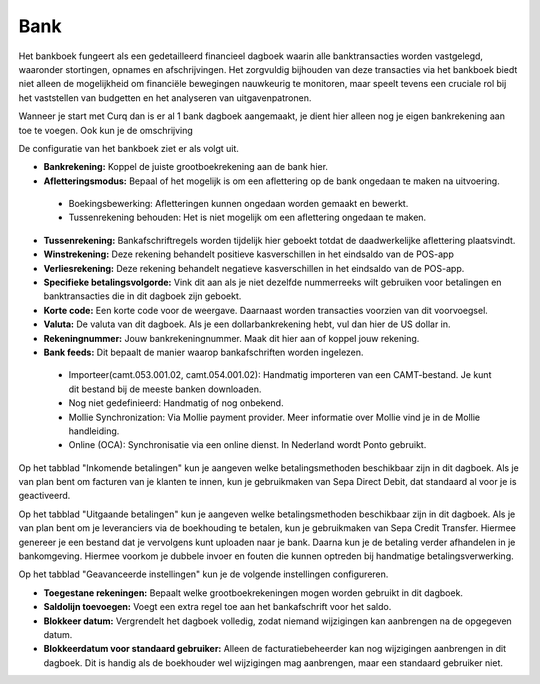 Bank
----

Het bankboek fungeert als een gedetailleerd financieel dagboek waarin alle banktransacties worden vastgelegd, waaronder stortingen, opnames en afschrijvingen. Het zorgvuldig bijhouden van deze transacties via het bankboek biedt niet alleen de mogelijkheid om financiële bewegingen nauwkeurig te monitoren, maar speelt tevens een cruciale rol bij het vaststellen van budgetten en het analyseren van uitgavenpatronen.

Wanneer je start met Curq dan is er al 1 bank dagboek aangemaakt, je dient hier alleen nog je eigen bankrekening aan toe te voegen. Ook kun je de omschrijving 

De configuratie van het bankboek ziet er als volgt uit.

.. image:: Boekhouding/boekhouding_starten_dagboeken002.png

- **Bankrekening:** Koppel de juiste grootboekrekening aan de bank hier.
- **Afletteringsmodus:** Bepaal of het mogelijk is om een aflettering op de bank ongedaan te maken na uitvoering.

 * Boekingsbewerking: Afletteringen kunnen ongedaan worden gemaakt en bewerkt. 
 * Tussenrekening behouden: Het is niet mogelijk om een aflettering ongedaan te maken.

- **Tussenrekening:** Bankafschriftregels worden tijdelijk hier geboekt totdat de daadwerkelijke aflettering plaatsvindt.
- **Winstrekening:** Deze rekening behandelt positieve kasverschillen in het eindsaldo van de POS-app
- **Verliesrekening:** Deze rekening behandelt negatieve kasverschillen in het eindsaldo van de POS-app.
- **Specifieke betalingsvolgorde:** Vink dit aan als je niet dezelfde nummerreeks wilt gebruiken voor betalingen en banktransacties die in dit dagboek zijn geboekt.
- **Korte code:** Een korte code voor de weergave. Daarnaast worden transacties voorzien van dit voorvoegsel.
- **Valuta:** De valuta van dit dagboek. Als je een dollarbankrekening hebt, vul dan hier de US dollar in.
- **Rekeningnummer:** Jouw bankrekeningnummer. Maak dit hier aan of koppel jouw rekening.
- **Bank feeds:** Dit bepaalt de manier waarop bankafschriften worden ingelezen. 
  
 * Importeer(camt.053.001.02, camt.054.001.02): Handmatig importeren van een CAMT-bestand. Je kunt dit bestand bij de meeste banken downloaden.
 * Nog niet gedefinieerd: Handmatig of nog onbekend.
 * Mollie Synchronization: Via Mollie payment provider. Meer informatie over Mollie vind je in de Mollie handleiding.
 * Online (OCA): Synchronisatie via een online dienst. In Nederland wordt Ponto gebruikt.

Op het tabblad "Inkomende betalingen" kun je aangeven welke betalingsmethoden beschikbaar zijn in dit dagboek. Als je van plan bent om facturen van je klanten te innen, kun je gebruikmaken van Sepa Direct Debit, dat standaard al voor je is geactiveerd.

.. image:: Boekhouding/boekhouding_starten_dagboeken003.png

Op het tabblad "Uitgaande betalingen" kun je aangeven welke betalingsmethoden beschikbaar zijn in dit dagboek. Als je van plan bent om je leveranciers via de boekhouding te betalen, kun je gebruikmaken van Sepa Credit Transfer. Hiermee genereer je een bestand dat je vervolgens kunt uploaden naar je bank. Daarna kun je de betaling verder afhandelen in je bankomgeving. Hiermee voorkom je dubbele invoer en fouten die kunnen optreden bij handmatige betalingsverwerking.

.. image:: Boekhouding/boekhouding_starten_dagboeken004.png

Op het tabblad "Geavanceerde instellingen" kun je de volgende instellingen configureren.

.. image:: Boekhouding/boekhouding_starten_dagboeken005.png

- **Toegestane rekeningen:** Bepaalt welke grootboekrekeningen mogen worden gebruikt in dit dagboek.
- **Saldolijn toevoegen:** Voegt een extra regel toe aan het bankafschrift voor het saldo.
- **Blokkeer datum:** Vergrendelt het dagboek volledig, zodat niemand wijzigingen kan aanbrengen na de opgegeven datum.
- **Blokkeerdatum voor standaard gebruiker:** Alleen de facturatiebeheerder kan nog wijzigingen aanbrengen in dit dagboek. Dit is handig als de boekhouder wel wijzigingen mag aanbrengen, maar een standaard gebruiker niet.
